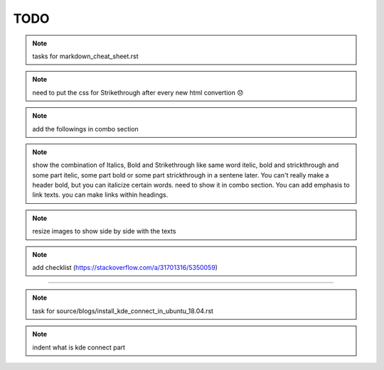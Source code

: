 TODO
====


.. note:: tasks for markdown_cheat_sheet.rst 
.. note:: need to put the css for Strikethrough after every new html convertion 😞
.. note:: add the followings in combo section
.. note:: show the combination of Italics, Bold and Strikethrough like same word itelic, bold and strickthrough and some part itelic, some part bold or some part strickthrough in a sentene later. You can't really make a header bold, but you can italicize certain words. need to show it in combo section. You can add emphasis to link texts. you can make links within headings.
.. note:: resize images to show side by side with the texts
.. note:: add checklist (https://stackoverflow.com/a/31701316/5350059)

----------------------------------------------------------------------

.. note:: task for source/blogs/install_kde_connect_in_ubuntu_18.04.rst
.. note:: indent what is kde connect part

